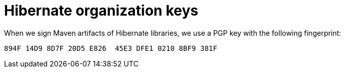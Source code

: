 = Hibernate organization keys
:awestruct-layout: community-standard

When we sign Maven artifacts of Hibernate libraries,
we use a PGP key with the following fingerprint:

[source]
----
894F 14D9 8D7F 20D5 E826  45E3 DFE1 0210 8BF9 381F
----
